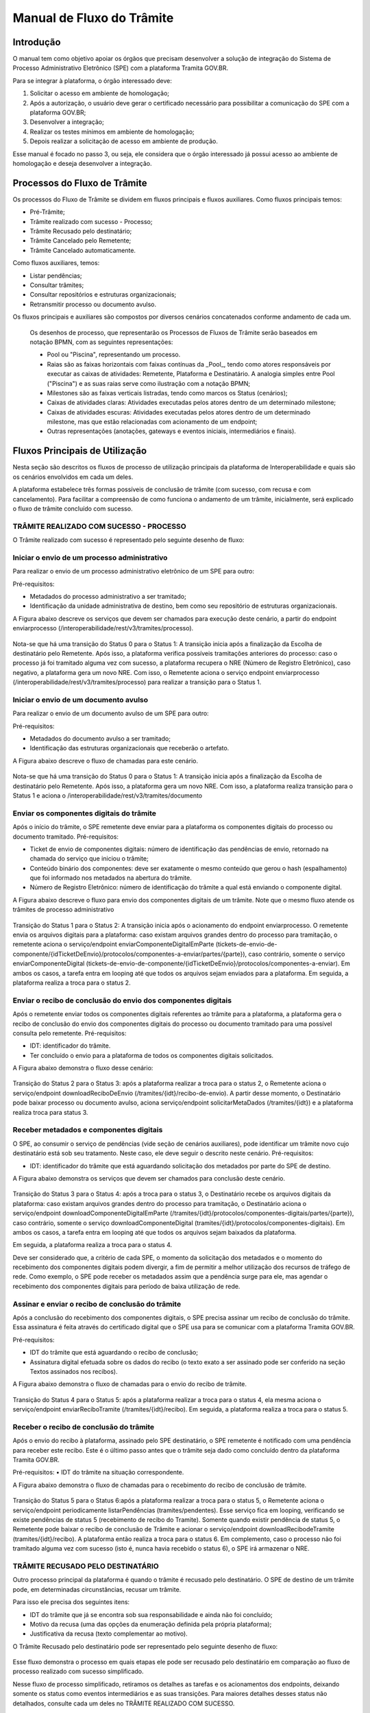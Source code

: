 Manual de Fluxo do Trâmite
==========================


Introdução
----------

O manual  tem como objetivo apoiar os órgãos que precisam desenvolver a solução de integração do Sistema de Processo Administrativo Eletrônico (SPE) com a plataforma Tramita GOV.BR.

Para se integrar à plataforma, o órgão interessado deve:

1. Solicitar o acesso em ambiente de homologação;
2. Após a autorização, o usuário deve gerar o certificado necessário para possibilitar a comunicação do SPE com a plataforma GOV.BR;
3. Desenvolver a integração;
4. Realizar os testes mínimos em ambiente de homologação;
5. Depois realizar a solicitação de acesso em ambiente de produção.

Esse manual é focado no passo 3, ou seja, ele considera que o órgão interessado já possui acesso ao ambiente de homologação e deseja desenvolver a integração.


Processos do Fluxo de Trâmite
-----------------------------

Os processos do Fluxo de Trâmite se dividem em fluxos principais e fluxos auxiliares.
Como fluxos principais temos:

• Pré-Trâmite;

• Trâmite realizado com sucesso - Processo;

• Trâmite Recusado pelo destinatário;

• Trâmite Cancelado pelo Remetente;

• Trâmite Cancelado automaticamente.



Como fluxos auxiliares, temos:

• Listar pendências; 

• Consultar trâmites; 

• Consultar repositórios e estruturas organizacionais; 

• Retransmitir processo ou documento avulso. 
 

Os fluxos principais e auxiliares são compostos por diversos cenários concatenados conforme andamento de cada um. 


 .. admonition:: Nota:
 
 Os desenhos de processo, que representarão os Processos de Fluxos de Trâmite serão baseados em notação BPMN, com as seguintes representações: 
 
 - Pool ou "Piscina", representando um processo. 
 - Raias são as faixas horizontais com faixas contínuas da _Pool_, tendo como atores responsáveis por executar as caixas de atividades: Remetente, Plataforma e Destinatário. A analogia simples entre Pool ("Piscina") e as suas raias serve como ilustração com a notação BPMN;
 - Milestones são as faixas verticais listradas, tendo como marcos os Status (cenários);
 - Caixas de atividades claras: Atividades executadas pelos atores dentro de um determinado milestone;
 - Caixas de atividades escuras: Atividades executadas pelos atores dentro de um determinado milestone, mas que estão relacionadas com acionamento de um endpoint;
 - Outras representações (anotações, gateways e eventos iniciais, intermediários e finais).


Fluxos Principais de Utilização
---------------------------

Nesta seção são descritos os fluxos de processo de utilização principais da plataforma de Interoperabilidade e quais são os cenários envolvidos em cada um deles. 

A plataforma estabelece três formas possíveis de conclusão de trâmite (com sucesso, com recusa e com cancelamento). Para facilitar a compreensão de como funciona o andamento de um trâmite, inicialmente, será explicado o fluxo de trâmite concluído com sucesso. 


TRÂMITE REALIZADO COM SUCESSO - PROCESSO
^^^^^^^^^^^^^^^^^^^^^^^^^^^^^^^^^^^^^^^^

O Trâmite realizado com sucesso é representado pelo seguinte desenho de fluxo: 

.. figure:: _static/images/Fluxo_tramite_01-Tramite_Realizado.png



Iniciar o envio de um processo administrativo 
^^^^^^^^^^^^^^^^^^^^^^^^^^^^^^^^^^^^^^^^^^^^^

Para realizar o envio de um processo administrativo eletrônico de um SPE para outro:

Pré-requisitos: 

• Metadados do processo administrativo a ser tramitado; 

• Identificação da unidade administrativa de destino, bem como seu repositório de estruturas organizacionais. 

A Figura abaixo descreve os serviços que devem ser chamados para execução deste cenário, a partir do endpoint enviarprocesso (/interoperabilidade/rest/v3/tramites/processo). 

.. figure:: _static/images/Fluxo_tramite_Cenario_01-envio_proc_adm_v02.png

Nota-se que há uma transição do Status 0 para o Status 1: A transição inicia após a finalização da Escolha de destinatário pelo Remetente. Após isso, a plataforma verifica possíveis tramitações anteriores do processo: caso o processo já foi tramitado alguma vez com sucesso, a plataforma recupera o NRE (Número de Registro Eletrônico), caso negativo, a plataforma gera um novo NRE.
Com isso, o Remetente aciona o serviço endpoint enviarprocesso (/interoperabilidade/rest/v3/tramites/processo) para realizar a transição para o Status 1.





Iniciar o envio de um documento avulso
^^^^^^^^^^^^^^^^^^^^^^^^^^^^^^^^^^^^^^

Para realizar o envio de um documento avulso de um SPE para outro:

Pré-requisitos: 

• Metadados do documento avulso a ser tramitado; 

• Identificação das estruturas organizacionais que receberão o artefato. 

A Figura abaixo descreve o fluxo de chamadas para este cenário.

.. figure:: _static/images/Fluxo_tramite_Cenario_02-envio_DocAv_v02.png

Nota-se que há uma transição do Status 0 para o Status 1: A transição inicia após a finalização da Escolha de destinatário pelo Remetente. Após isso, a plataforma gera um novo NRE.
Com isso, a plataforma realiza transição para o Status 1 e aciona o /interoperabilidade/rest/v3/tramites/documento 



Enviar os componentes digitais do trâmite
^^^^^^^^^^^^^^^^^^^^^^^^^^^^^^^^^^^^^^^^^

Após o início do trâmite, o SPE remetente deve enviar para a plataforma os componentes digitais do processo ou documento tramitado.
Pré-requisitos: 

• Ticket de envio de componentes digitais: número de identificação das pendências de envio, retornado na chamada do serviço que iniciou o trâmite; 

• Conteúdo binário dos componentes: deve ser exatamente o mesmo conteúdo que gerou o hash (espalhamento) que foi informado nos metadados na abertura do trâmite. 

• Número de Registro Eletrônico: número de identificação do trâmite a qual está enviando o componente digital. 

A Figura abaixo descreve o fluxo para envio dos componentes digitais de um trâmite. Note que o mesmo fluxo atende os trâmites de processo administrativo 

.. figure:: _static/images/Fluxo_tramite_Cenario_03-envio_CompDig_v02.png


Transição do Status 1 para o Status 2: A transição inicia após o acionamento do endpoint enviarprocesso. O remetente envia os arquivos digitais para a plataforma: caso existam arquivos grandes dentro do processo para tramitação, o remetente aciona o serviço/endpoint enviarComponenteDigitalEmParte (tickets-de-envio-de-componente/{idTicketDeEnvio}/protocolos/componentes-a-enviar/partes/{parte}), caso contrário, somente o serviço enviarComponenteDigital (tickets-de-envio-de-componente/{idTicketDeEnvio}/protocolos/componentes-a-enviar). Em ambos os casos, a tarefa entra em looping até que todos os arquivos sejam enviados para a plataforma.
Em seguida, a plataforma realiza a troca para o status 2.






Enviar o recibo de conclusão do envio dos componentes digitais
^^^^^^^^^^^^^^^^^^^^^^^^^^^^^^^^^^^^^^^^^^^^^^^^^^^^^^^^^^^^^^

Após o remetente enviar todos os componentes digitais referentes ao trâmite para a plataforma, a plataforma gera o recibo de conclusão do envio dos componentes digitais do processo ou documento tramitado para uma possível consulta pelo remetente. Pré-requisitos: 

• IDT: identificador do trâmite. 

• Ter concluído o envio para a plataforma de todos os componentes digitais solicitados. 

A Figura abaixo demonstra o fluxo desse cenário:

.. figure:: _static/images/Fluxo_tramite_Cenario_04-Recibo_conclusao_v02.png


Transição do Status 2 para o Status 3: após a plataforma realizar a troca para o status 2, o Remetente aciona o serviço/endpoint downloadReciboDeEnvio (/tramites/{idt}/recibo-de-envio). 
A partir desse momento, o Destinatário pode baixar processo ou documento avulso, aciona serviço/endpoint solicitarMetaDados (/tramites/{idt}) e a plataforma realiza troca para status 3.






Receber metadados e componentes digitais
^^^^^^^^^^^^^^^^^^^^^^^^^^^^^^^^^^^^^^^^

O SPE, ao consumir o serviço de pendências (vide seção de cenários auxiliares), pode identificar um trâmite novo cujo destinatário está sob seu tratamento. Neste caso, ele deve seguir o descrito neste cenário. Pré-requisitos: 

• IDT: identificador do trâmite que está aguardando solicitação dos metadados por parte do SPE de destino. 

A Figura abaixo demonstra os serviços que devem ser chamados para conclusão deste cenário.

.. figure:: _static/images/Fluxo_tramite_Cenario_05-Receb_Metadados_CompDig_v02.png


Transição do Status 3 para o Status 4: após a troca para o status 3, o Destinatário recebe os arquivos digitais da plataforma: caso existam arquivos grandes dentro do processo para tramitação, o Destinatário aciona o serviço/endpoint downloadComponenteDigitalEmParte (/tramites/{idt}/protocolos/componentes-digitais/partes/{parte}), caso contrário, somente o serviço downloadComponenteDigital (tramites/{idt}/protocolos/componentes-digitais). Em ambos os casos, a tarefa entra em looping até que todos os arquivos sejam baixados da plataforma.

Em seguida, a plataforma realiza a troca para o status 4.

Deve ser considerado que, a critério de cada SPE, o momento da solicitação dos metadados e o momento do recebimento dos componentes digitais podem divergir, a fim de permitir a melhor utilização dos recursos de tráfego de rede. Como exemplo, o SPE pode receber os metadados assim que a pendência surge para ele, mas agendar o recebimento dos componentes digitais para período de baixa utilização de rede.





Assinar e enviar o recibo de conclusão do trâmite 
^^^^^^^^^^^^^^^^^^^^^^^^^^^^^^^^^^^^^^^^^^^^^^^^^

Após a conclusão do recebimento dos componentes digitais, o SPE precisa assinar um recibo de conclusão do trâmite. Essa assinatura é feita através do certificado digital que o SPE usa para se comunicar com a plataforma Tramita GOV.BR.

Pré-requisitos: 

• IDT do trâmite que está aguardando o recibo de conclusão; 

• Assinatura digital efetuada sobre os dados do recibo (o texto exato a ser assinado pode ser conferido na seção Textos assinados nos recibos). 

A Figura abaixo demonstra o fluxo de chamadas para o envio do recibo de trâmite.

.. figure:: _static/images/Fluxo_tramite_Cenario_06-AssEnv_RecConc_v02.png

Transição do Status 4 para o Status 5: após a plataforma realizar a troca para o status 4, ela mesma aciona o serviço/endpoint enviarReciboTramite (/tramites/{idt}/recibo). Em seguida, a plataforma realiza a troca para o status 5.

Receber o recibo de conclusão do trâmite
^^^^^^^^^^^^^^^^^^^^^^^^^^^^^^^^^^^^^^^^

Após o envio do recibo à plataforma, assinado pelo SPE destinatário, o SPE remetente é notificado com uma pendência para receber este recibo. Este é o último passo antes que o trâmite seja dado como concluído dentro da plataforma Tramita GOV.BR. 

Pré-requisitos:
• IDT do trâmite na situação correspondente. 

A Figura abaixo demonstra o fluxo de chamadas para o recebimento do recibo de conclusão de trâmite.

.. figure:: _static/images/Fluxo_tramite_Cenario_07-Receber_RecConc_v02.png

Transição do Status 5 para o Status 6:após a plataforma realizar a troca para o status 5, o Remetente aciona o serviço/endpoint periodicamente listarPendências (tramites/pendentes). Esse serviço fica em looping, verificando se existe pendências de status 5 (recebimento de recibo do Tramite). Somente quando existir pendência de status 5, o Remetente pode baixar o recibo de conclusão de Trâmite e acionar o serviço/endpoint downloadRecibodeTramite (tramites/{idt}/recibo). A plataforma então realiza a troca para o status 6. Em complemento, caso o processo não foi tramitado alguma vez com sucesso (isto é, nunca havia recebido o status 6), o SPE irá armazenar o NRE.



TRÂMITE RECUSADO PELO DESTINATÁRIO
^^^^^^^^^^^^^^^^^^^^^^^^^^^^^^^^^^
Outro processo principal da plataforma é quando o trâmite é recusado pelo destinatário. O SPE de destino de um trâmite pode, em determinadas circunstâncias, recusar um trâmite. 

Para isso ele precisa dos seguintes itens: 

• IDT do trâmite que já se encontra sob sua responsabilidade e ainda não foi concluído; 

• Motivo da recusa (uma das opções da enumeração definida pela própria plataforma); 

• Justificativa da recusa (texto complementar ao motivo).

O Trâmite Recusado pelo destinatário pode ser representado pelo seguinte desenho de fluxo:

.. figure:: _static/images/Fluxo_tramite_02-Tramite_Recusado_pelo_destinatario.png

Esse fluxo demonstra o processo em quais etapas ele pode ser recusado pelo destinatário em comparação ao fluxo de processo realizado com sucesso simplificado.

Nesse fluxo de processo simplificado, retiramos os detalhes as tarefas e os acionamentos dos endpoints, deixando somente os status como eventos intermediários e as suas transições. Para maiores detalhes desses status não detalhados, consulte cada um deles no TRÂMITE REALIZADO COM SUCESSO.

No fluxo de processo da recusa, temos basicamente 3 etapas: início, recusa e finalização. Será dado mais enfoque na recusa e na finalização, já que nessas etapas temos as ações e serviços específicos envolvidos no fluxo de trâmite recusado pelo destinatário. 

O início contempla os status 0, status 1 e status 2. As possíveis recusas estão nos status 3 e 4. E a finalização da recusa estão nos status 8 e 9.


Recusar o trâmite do processo
^^^^^^^^^^^^^^^^^^^^^^^^^^^^^

Após o início do trâmite (nesse contexto, pode-se interpretar como após o status 2), o trâmite pode sofrer a recusa. A recusa pode ser realizada em uma das duas etapas: quando o processo se encontra com o status 3 (“Metadados recebidos pelo destinatário”) ou com o status 4 (“Componentes digitais recebidos pelo destinatário”).
Assim que o trâmite recebe o status 3, para ele ter a recusa, o destinatário deve recusar o trâmite acionando o serviço/endpoint recusarTramite (/tramites/{idt}/recusa). A plataforma irá realizar a troca para o status 8 (Aguardando Ciência) para finalizar a recusa. 
Da mesma forma, na recusa no status 4, após passar pelo status 3, o trâmite também pode sofrer a recusa pelo destinatário: Assim que o trâmite recebe o status 4, para ele ter a recusa, o destinatário deve recusar o trâmite acionando o serviço recusarTramite (/tramites/{idt}/recusa). A plataforma irá realizar a troca para o status 8 (Aguardando Ciência) para finalizar a recusa.


.. figure:: _static/images/Fluxo_tramite_Cenario_08-RecusTram.png


A partir do momento em que o trâmite for recusado pelo Destinatário, apenas o remetente visualizará os dados do trâmite, bem como suas situações/status. 

Finalizar a recusa do trâmite do processo
^^^^^^^^^^^^^^^^^^^^^^^^^^^^^^^^^^^^^^^^^

Após o serviço/endpoint recusarTramite ter sido acionado e o trâmite ter recebido o status, 8 (Aguardando Ciência), o SPE do remetente recebe notificação da recusa. 

Em seguida o remetente aciona o serviço/endpoint realizarCienciaRecusa (/tramites/{idt}/ciencia) e realiza a troca de status para o 9 (Recusado pelo destinatário), concluindo o trâmite. 

.. figure:: _static/images/Fluxo_tramite_Cenario_09-FinalizRecusTram.png



Nota:
É importante retomar e reforçar o que foi mencionado no começo do Manual: “um trâmite recusado não é um erro.” Para ilustrar essa máxima do Tramita.GOV.BR, seguem os exemplos de recusa de trâmite: 
- Um processo com o número de protocolo 02019.003483/2018-68 já existe no sistema de destino. OBS: A recusa é uma das três formas de conclusão de trâmite. Portanto, não é um erro. 
 - O tamanho máximo permitido para arquivos PDF é 20 Mb. OBS: A recusa é uma das três formas de conclusão de trâmite. Portanto, não é um erro. 
- A Unidade "Advocacia Geral do Estado - AGE-MG" não está configurada para receber processos/documentos avulsos por meio da plataforma. OBS: A recusa é uma das três formas de conclusão de trâmite. Portanto, não é um erro.


TRÂMITE CANCELADO PELO REMETENTE
^^^^^^^^^^^^^^^^^^^^^^^^^^^^^^^^

Outro processo principal da plataforma é quando o trâmite é cancelado pelo remetente. Após iniciar um trâmite de documento digital (avulso ou processo), o remetente pode desistir da operação, seja por motivos técnicos (algum hash que não foi calculado corretamente, por exemplo) ou por motivos negociais (a área identificou que o trâmite não deve mais ocorrer). Nesses casos, o SPE remetente deve cancelar o trâmite, e, para isto, os pré-requisitos são: 
• possuir o IDT; e 
• o destinatário ainda não ter enviado o recibo assinado para a plataforma.


O Trâmite Cancelado pelo remetente pode ser representado pelo seguinte desenho de fluxo:


.. figure:: _static/images/Fluxo_tramite_03-Tramite_Cancelado_pelo_remetente.png

Esse fluxo demonstra o processo em quais etapas ele pode ser cancelado pelo remetente em comparação ao fluxo de processo realizado com sucesso simplificado (semelhante ao fluxo de trâmite recusado). Naturalmente, nesse fluxo de processo simplificado, repete-se a retirada de detalhes das tarefas e dos acionamentos dos endpoints, deixando somente os status como eventos intermediários e as suas transições. Para maiores detalhes desses status não detalhados, consulte cada um deles no TRÂMITE REALIZADO COM SUCESSO. 

Conforme foi explicado acima, o processo consegue ser cancelado pelo remetente somente se esse não tiver enviado o recibo de conclusão do trâmite assinado para a plataforma (status 5). Isto é: após ter iniciado o trâmite, e esse receber o status 2, o trâmite pode ser cancelado pelo remetente no status 1, 2, 3 e 4.

Cancelar o trâmite do processo
Após o início do trâmite (nesse contexto, pode-se interpretar como após o status 0), o trâmite pode sofrer o cancelamento.
O cancelamento pode ser realizado em uma das quatro etapas: 
- Status 1 “Aguardando o Envio de Componentes Digitais”
- Status 2: “Componentes digitais recebidos pela solução”
- Status 3: “Metadados recebidos pelo destinatário”
- Status 4: “Componentes digitais recebidos pelo destinatário”
Abaixo temos uma representação parcial do processo, com foco no cancelamento pelo remetente, onde o ‘X’ pode ser o status 1 a 4.


.. figure:: _static/images/Fluxo_tramite_Cenario_10-CancTram.png

Todos eles têm a mesma mecânica, que é o remetente deve cancelar o trâmite acionando o serviço/endpoint cancelarEnvioDeTramite (/tramites/{idt}). A plataforma irá realizar a troca para o status 7 “Cancelamento” para finalizar o cancelamento.


TRÂMITE CANCELADO AUTOMATICAMENTE
^^^^^^^^^^^^^^^^^^^^^^^^^^^^^^^^^


Como complemento aos processos principais, o trâmite cancelado automaticamente é uma funcionalidade que a plataforma apresenta para não permitir os trâmites fiquem parados aguardando uma decisão dos atores envolvidos. Nesses casos, o SPE remetente deve cancelar o trâmite, e, para isto, os pré-requisitos são: 
• possuir o IDT; e 
• o trâmite ficar parado em um status por um tempo maior que o estipulado;
Basicamente, a plataforma verifica um timer que contabiliza o tempo em que um trâmite fica parado em um determinado status. Caso esse tempo ultrapasse o tempo máximo definido pela equipe do Tramita.GOV.BR, o trâmite é cancelado automaticamente.
O tempo máximo é um parâmetro que é configurado pela equipe do Tramita.GOV.BR. 


Cancelar automaticamente o trâmite do processo
^^^^^^^^^^^^^^^^^^^^^^^^^^^^^^^^^^^^^^^^^^^^^^

Após o início do trâmite (nesse contexto, pode-se interpretar como após o status 0), o trâmite pode sofrer o cancelamento automático
O cancelamento automático pode ser realizada em uma das quatro etapas: 
- Status 1 “Aguardando o Envio de Componentes Digitais”
- Status 2: “Componentes digitais recebidos pela solução”
- Status 3: “Metadados recebidos pelo destinatário”
- Status 4: “Componentes digitais recebidos pelo destinatário”
Abaixo temos uma representação parcial do processo, com foco no cancelamento pelo remetente, onde o ‘X’ pode ser o status 1 a 4.

.. figure:: _static/images/Fluxo_tramite_Cenario_11-CancTramAutom.png

Todos eles têm a mesma mecânica, que é plataforma deve cancelar automaticamente (após o tempo máximo estipulado) o trâmite acionando o serviço/endpoint cancelarEnvioDeTramite (/tramites/{idt}). A plataforma irá realizar a troca para o status 10 “Cancelado Automaticamente” para finalizar o cancelamento automático.
